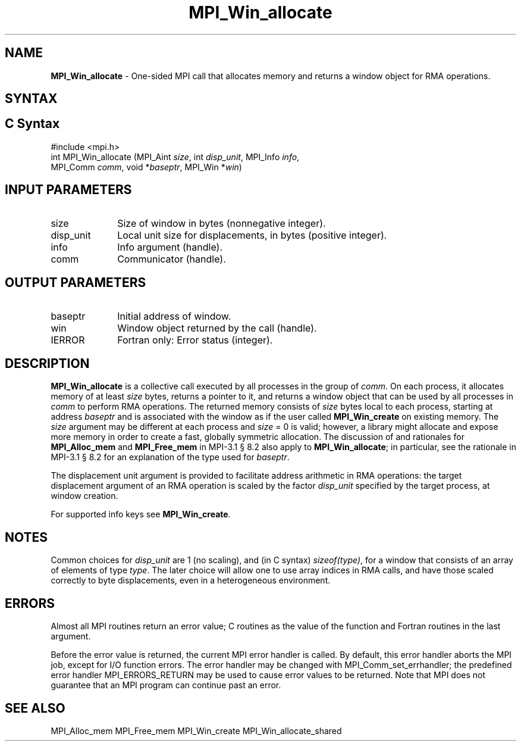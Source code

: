 .\" -*- nroff -*-
.\" Copyright 2015      Los Alamos National Security, LLC. All rights reserved.
.\" Copyright 2010 Cisco Systems, Inc.  All rights reserved.
.\" Copyright 2007-2008 Sun Microsystems, Inc.
.\" Copyright (c) 1996 Thinking Machines Corporation
.\" $COPYRIGHT$
.TH MPI_Win_allocate 3 "Unreleased developer copy" "gitclone" "Open MPI"
.SH NAME
\fBMPI_Win_allocate\fP \- One-sided MPI call that allocates memory and
returns a window object for RMA operations.

.SH SYNTAX
.ft R
.SH C Syntax
.nf
#include <mpi.h>
int MPI_Win_allocate (MPI_Aint \fIsize\fP, int \fIdisp_unit\fP, MPI_Info \fIinfo\fP,
                      MPI_Comm \fIcomm\fP, void *\fIbaseptr\fP, MPI_Win *\fIwin\fP)

.fi
.SH INPUT PARAMETERS
.ft R
.TP 1i
size
Size of window in bytes (nonnegative integer).
.TP 1i
disp_unit
Local unit size for displacements, in bytes (positive integer).
.TP 1i
info
Info argument (handle).
.TP 1i
comm
Communicator (handle).

.SH OUTPUT PARAMETERS
.ft R
.TP 1i
baseptr
Initial address of window.
.TP 1i
win
Window object returned by the call (handle).
.TP 1i
IERROR
Fortran only: Error status (integer).

.SH DESCRIPTION
.ft R
\fBMPI_Win_allocate\fP is a collective call executed by all processes
in the group of \fIcomm\fP. On each process, it allocates memory of at
least \fIsize\fP bytes, returns a pointer to it, and returns a window
object that can be used by all processes in \fIcomm\fP to perform RMA
operations. The returned memory consists of \fIsize\fP bytes local to
each process, starting at address \fIbaseptr\fP and is associated with
the window as if the user called \fBMPI_Win_create\fP on existing
memory. The \fIsize\fP argument may be different at each process and
\fIsize\fP = 0 is valid; however, a library might allocate and expose
more memory in order to create a fast, globally symmetric
allocation. The discussion of and rationales for \fBMPI_Alloc_mem\fP and
\fBMPI_Free_mem\fP in MPI-3.1 \[char167] 8.2 also apply to
\fBMPI_Win_allocate\fP; in particular, see the rationale in MPI-3.1
\[char167] 8.2 for an explanation of the type used for \fIbaseptr\fP.
.sp
The displacement unit argument is provided to facilitate address
arithmetic in RMA operations: the target displacement argument of an
RMA operation is scaled by the factor \fIdisp_unit\fP specified by the
target process, at window creation.
.sp
For supported info keys see \fBMPI_Win_create\fI.
.sp

.SH NOTES
Common choices for \fIdisp_unit\fP are 1 (no scaling), and (in C
syntax) \fIsizeof(type)\fP, for a window that consists of an array of
elements of type \fItype\fP. The later choice will allow one to use
array indices in RMA calls, and have those scaled correctly to byte
displacements, even in a heterogeneous environment.
.sp

.SH ERRORS
Almost all MPI routines return an error value; C routines as the value of the function and Fortran routines in the last argument.
.sp
Before the error value is returned, the current MPI error handler is
called. By default, this error handler aborts the MPI job, except for
I/O function errors. The error handler may be changed with
MPI_Comm_set_errhandler; the predefined error handler
MPI_ERRORS_RETURN may be used to cause error values to be
returned. Note that MPI does not guarantee that an MPI program can
continue past an error.

.SH SEE ALSO
.ft R
.sp
MPI_Alloc_mem
MPI_Free_mem
MPI_Win_create
MPI_Win_allocate_shared
